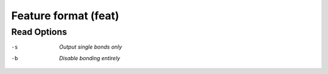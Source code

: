 .. _Feature_format:

Feature format (feat)
=====================
Read Options
~~~~~~~~~~~~ 

-s  *Output single bonds only*
-b  *Disable bonding entirely*


